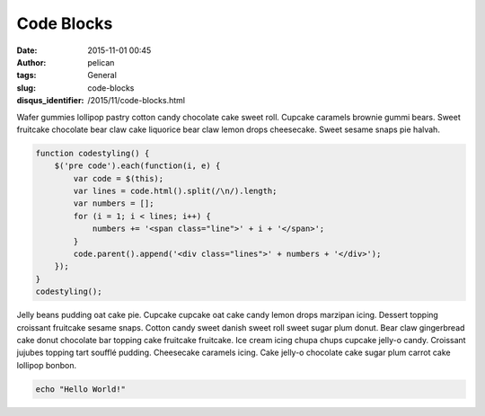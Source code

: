 Code Blocks
###########
:date: 2015-11-01 00:45
:author: pelican
:tags: General
:slug: code-blocks
:disqus_identifier: /2015/11/code-blocks.html

Wafer gummies lollipop pastry cotton candy chocolate cake sweet roll.
Cupcake caramels brownie gummi bears. Sweet fruitcake chocolate bear
claw cake liquorice bear claw lemon drops cheesecake. Sweet sesame snaps
pie halvah.

.. code-block:: javascript

  function codestyling() {
      $('pre code').each(function(i, e) {
          var code = $(this);
          var lines = code.html().split(/\n/).length;
          var numbers = [];
          for (i = 1; i < lines; i++) {
              numbers += '<span class="line">' + i + '</span>';
          }
          code.parent().append('<div class="lines">' + numbers + '</div>');
      });
  }
  codestyling();

Jelly beans pudding oat cake pie. Cupcake cupcake oat cake candy lemon drops marzipan icing. Dessert topping croissant fruitcake sesame snaps. Cotton candy sweet danish sweet roll sweet sugar plum donut. Bear claw gingerbread cake donut chocolate bar topping cake fruitcake fruitcake. Ice cream icing chupa chups cupcake jelly-o candy. Croissant jujubes topping tart soufflé pudding. Cheesecake caramels icing. Cake jelly-o chocolate cake sugar plum carrot cake lollipop bonbon.


.. code-block:: bash

    echo "Hello World!"
